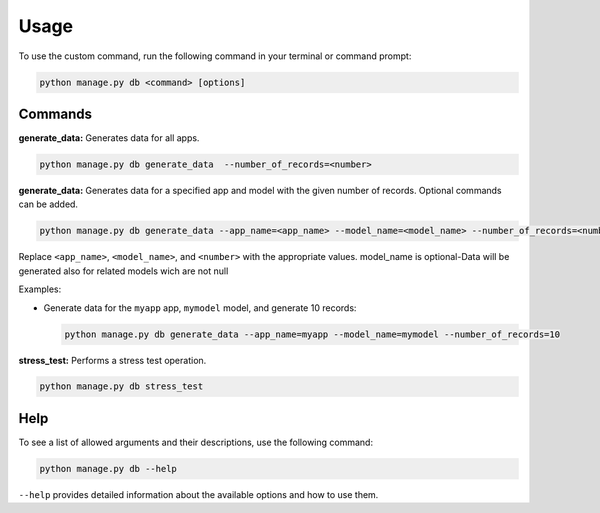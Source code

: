 Usage
=====

To use the custom command, run the following command in your terminal or command prompt:

.. code-block:: bash

    python manage.py db <command> [options]

Commands
--------

**generate_data:** Generates data for all apps.

.. code-block:: bash

    python manage.py db generate_data  --number_of_records=<number>

**generate_data:** Generates data for a specified app and model with the given number of records. Optional commands can be added.

.. code-block:: bash

    python manage.py db generate_data --app_name=<app_name> --model_name=<model_name> --number_of_records=<number>

Replace ``<app_name>``, ``<model_name>``, and ``<number>`` with the appropriate values.
model_name is optional-Data will be generated also for related models wich are not null

Examples:

- Generate data for the ``myapp`` app, ``mymodel`` model, and generate 10 records:

  .. code-block:: bash

      python manage.py db generate_data --app_name=myapp --model_name=mymodel --number_of_records=10

**stress_test:** Performs a stress test operation.

.. code-block:: bash

    python manage.py db stress_test

Help
----

To see a list of allowed arguments and their descriptions, use the following command:

.. code-block:: bash

    python manage.py db --help

``--help`` provides detailed information about the available options and how to use them.

